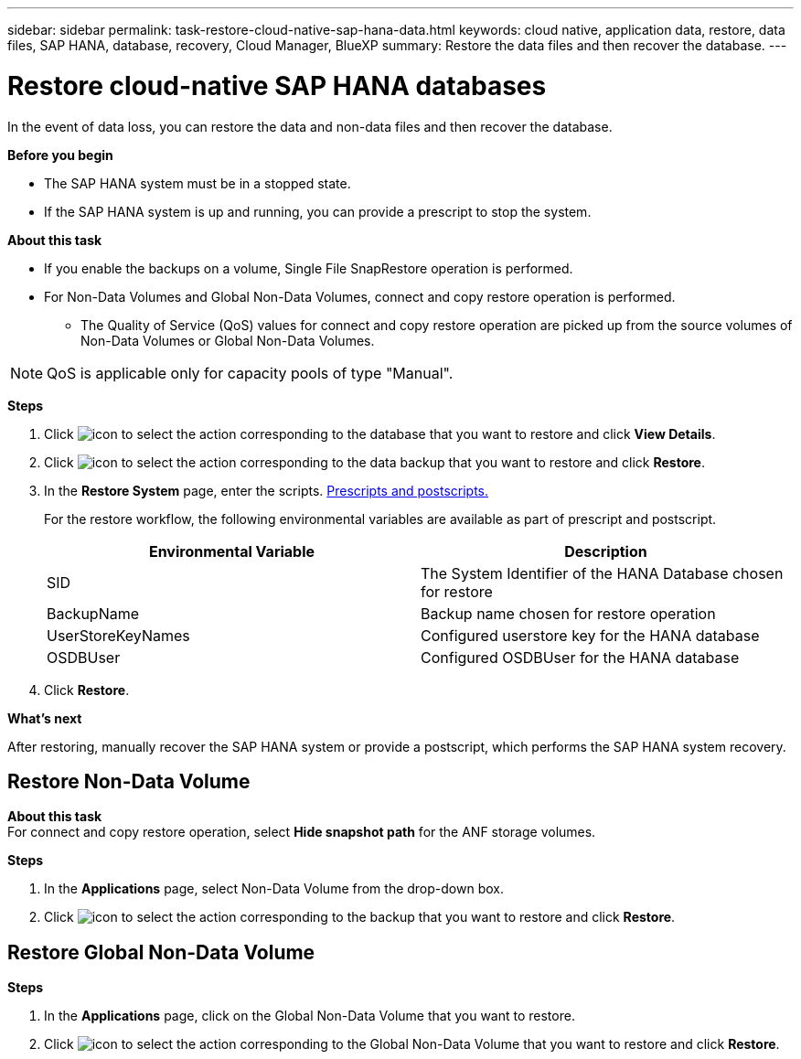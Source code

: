 ---
sidebar: sidebar
permalink: task-restore-cloud-native-sap-hana-data.html
keywords: cloud native, application data, restore, data files, SAP HANA, database, recovery, Cloud Manager, BlueXP
summary:  Restore the data files and then recover the database.
---

= Restore cloud-native SAP HANA databases
:hardbreaks:
:nofooter:
:icons: font
:linkattrs:
:imagesdir: ./media/

[.lead]
In the event of data loss, you can restore the data and non-data files and then recover the database.

*Before you begin*

* The SAP HANA system must be in a stopped state.
* If the SAP HANA system is up and running, you can provide a prescript to stop the system.

*About this task*

* If you enable the backups on a volume, Single File SnapRestore operation is performed.
* For Non-Data Volumes and Global Non-Data Volumes, connect and copy restore operation is performed.
** The Quality of Service (QoS) values for connect and copy restore operation are picked up from the source volumes of Non-Data Volumes or Global Non-Data Volumes.

NOTE: QoS is applicable only for capacity pools of type "Manual".

*Steps*

.	Click image:icon-action.png[icon to select the action] corresponding to the database that you want to restore and click *View Details*.
.	Click image:icon-action.png[icon to select the action] corresponding to the data backup that you want to restore and click *Restore*.
.	In the *Restore System* page, enter the scripts. link:task-backup-cloud-native-sap-hana-data.html#prescripts-and-postscripts[Prescripts and postscripts.]
+
For the restore workflow, the following environmental variables are available as part of prescript and postscript. 
+
|===
| Environmental Variable | Description

a|
SID
a|
The System Identifier of the HANA Database chosen for restore
a|
BackupName
a|
Backup name chosen for restore operation
a|
UserStoreKeyNames
a|
Configured userstore key for the HANA database
a|
OSDBUser
a|
Configured OSDBUser for the HANA database
|===
.	Click *Restore*.

*What's next*

After restoring, manually recover the SAP HANA system or provide a postscript, which performs the SAP HANA system recovery.

== Restore Non-Data Volume

*About this task*
For connect and copy restore operation, select *Hide snapshot path* for the ANF storage volumes.

*Steps*

. In the *Applications* page, select Non-Data Volume from the drop-down box.
. Click image:icon-action.png[icon to select the action] corresponding to the backup that you want to restore and click *Restore*.

== Restore Global Non-Data Volume

*Steps*

. In the *Applications* page, click on the Global Non-Data Volume that you want to restore.
. Click image:icon-action.png[icon to select the action] corresponding to the Global Non-Data Volume that you want to restore and click *Restore*.




